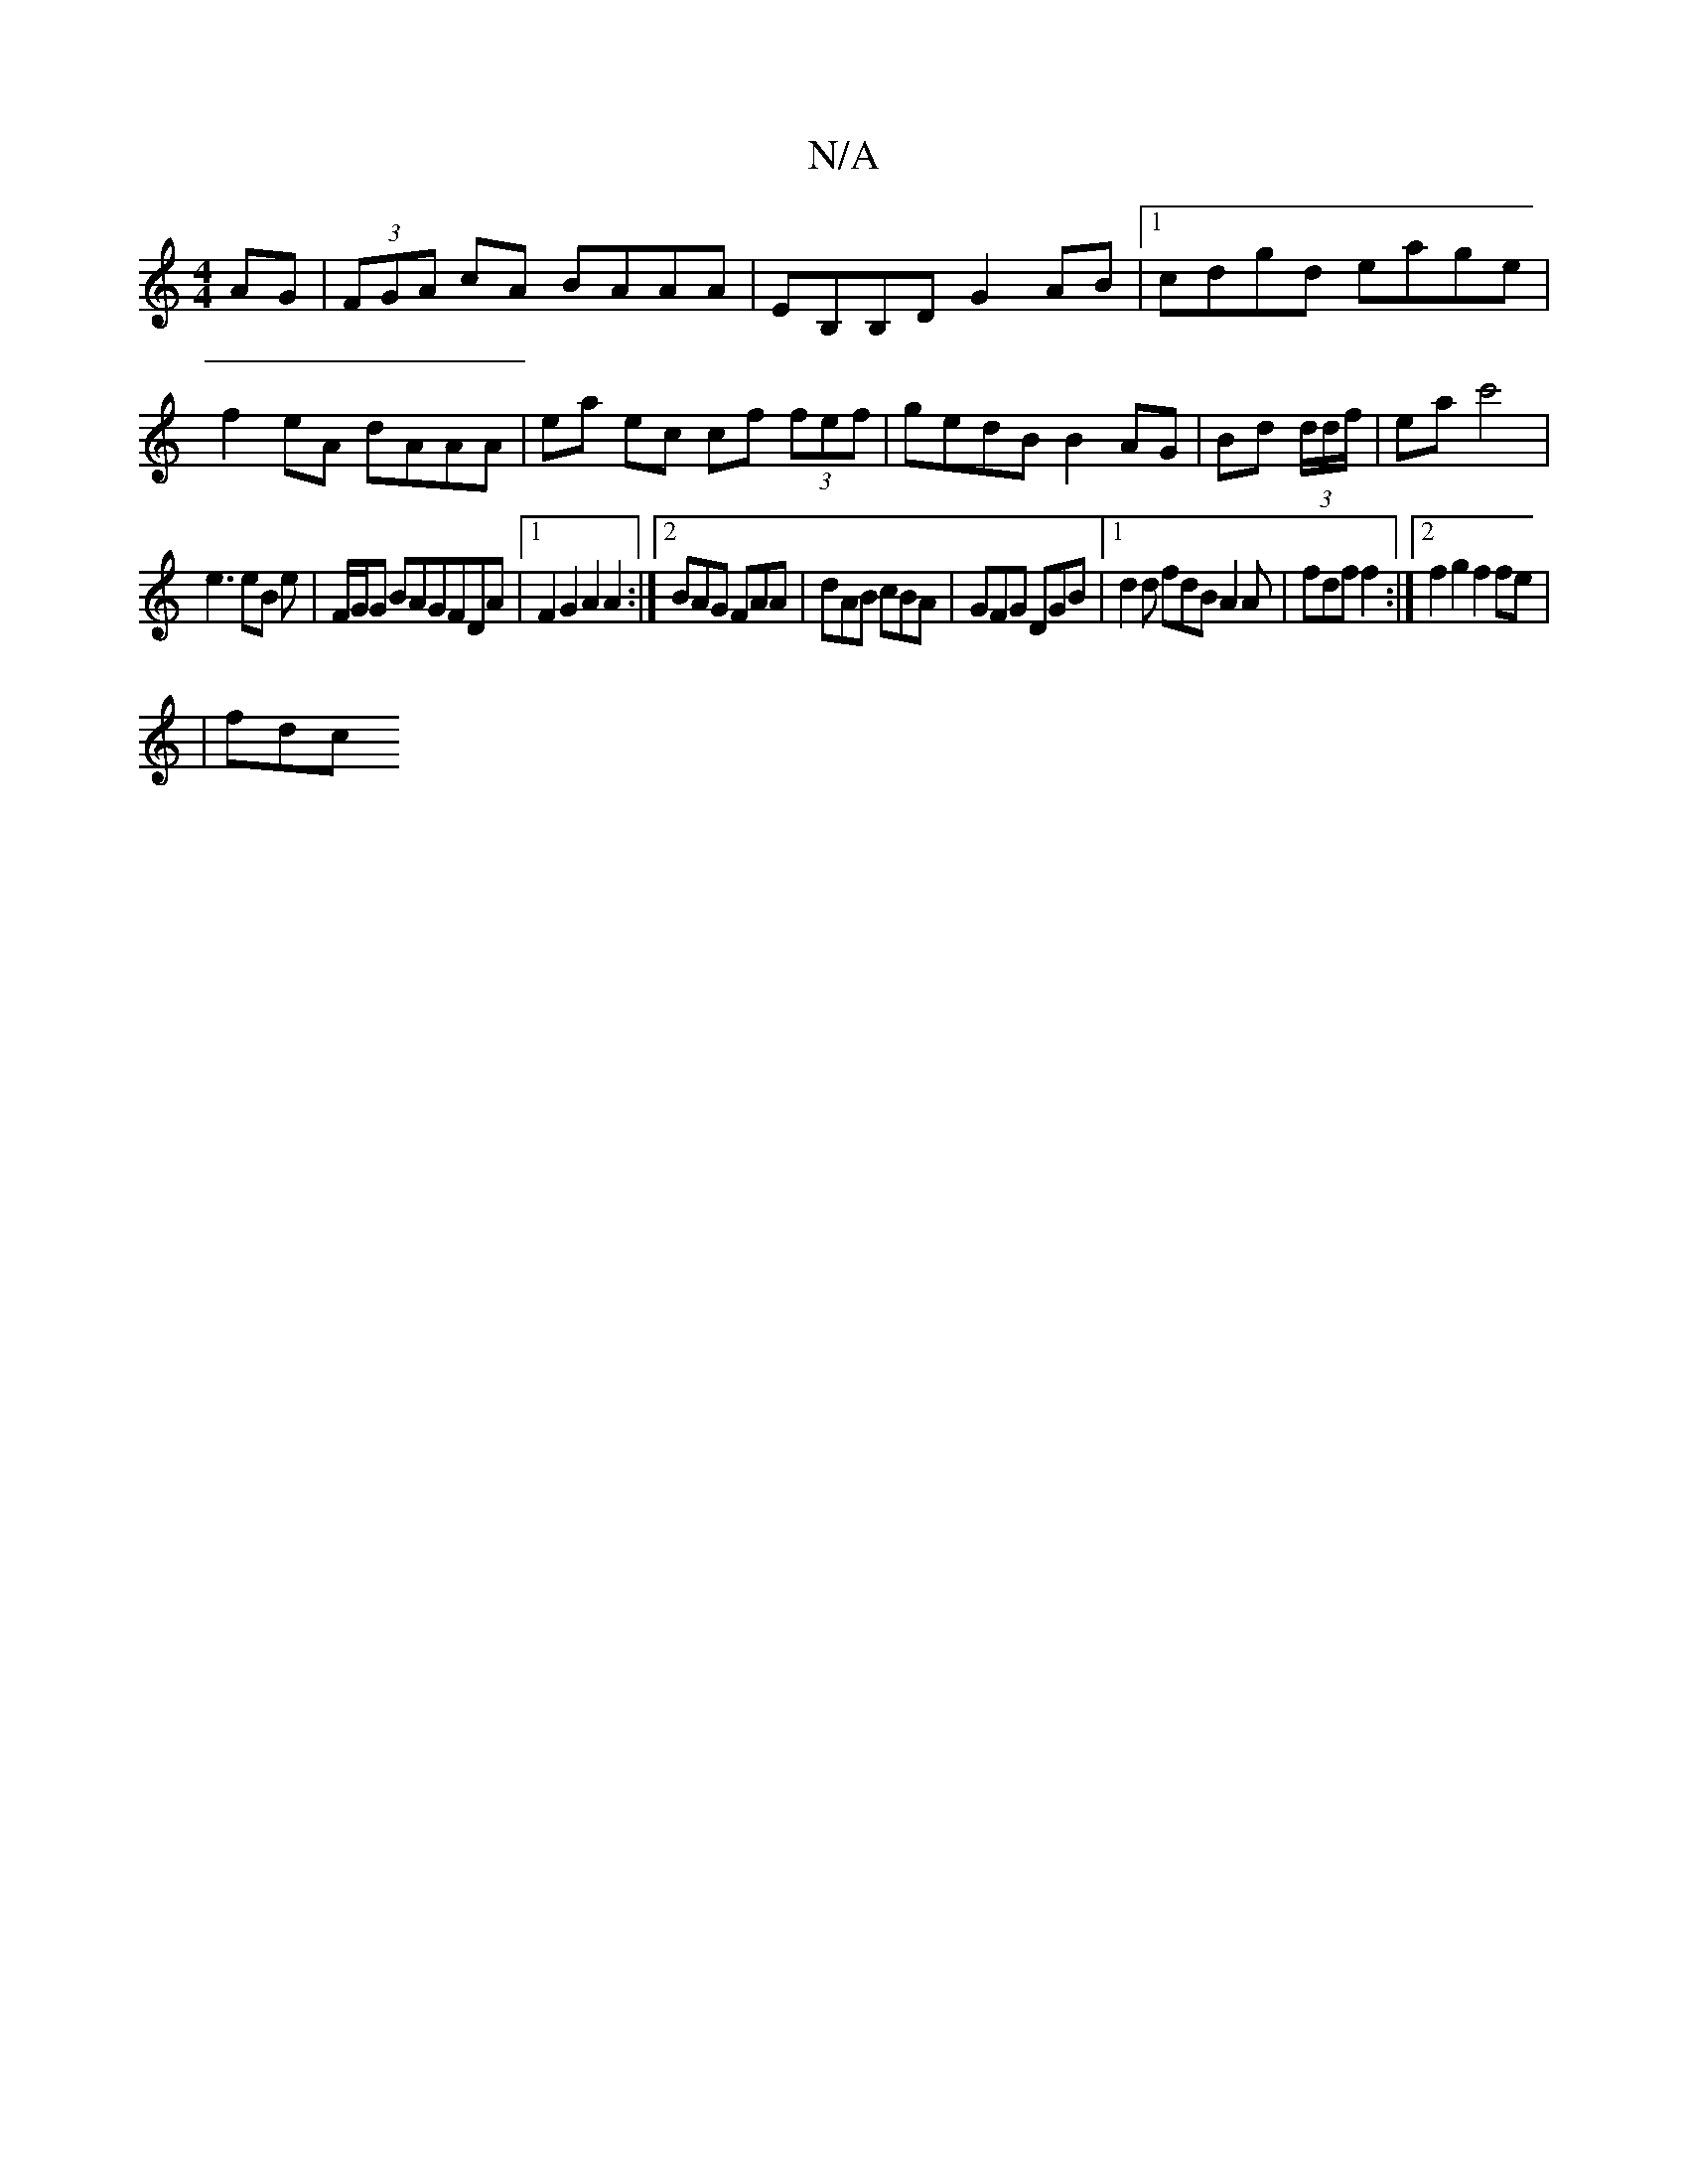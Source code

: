 X:1
T:N/A
M:4/4
R:N/A
K:Cmajor
AG|(3FGA cA BAAA|EB,B,D G2AB |1 cdgd eage | f2eA dAAA|ea ec cf (3fef|gedB B2AG|Bd (3d/d/f/|eac'4|
e3 eB e | F/G/G BAGFDA|1 F2G2 A2A2:|2 BAG FAA|dAB cBA|GFG DGB|1 d2d fdB A2A|fdf f2:|2 f2 g2 f2fe|
|fdc